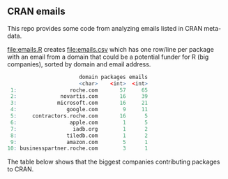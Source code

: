 ** CRAN emails

This repo provides some code from analyzing emails listed in CRAN meta-data.

[[file:emails.R]] creates [[file:emails.csv]] which has one row/line per
package with an email from a domain that could be a potential funder
for R (big companies), sorted by domain and email address.

#+begin_src R
                       domain packages emails
                       <char>    <int>  <int>
 1:                 roche.com       57     65
 2:              novartis.com       16     39
 3:             microsoft.com       16     21
 4:                google.com        9     11
 5:     contractors.roche.com       16      5
 6:                 apple.com        1      5
 7:                  iadb.org        1      2
 8:                tiledb.com        1      2
 9:                amazon.com        5      1
10: businesspartner.roche.com        3      1
#+end_src

The table below shows that the biggest companies contributing packages to CRAN.
